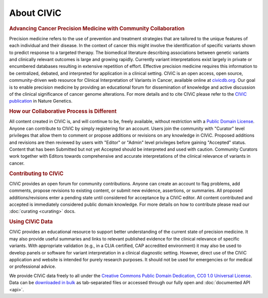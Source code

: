 About CIViC
===========

.. rubric:: Advancing Cancer Precision Medicine with Community Collaboration

Precision medicine refers to the use of prevention and treatment strategies that are tailored to the unique features of each individual and their disease. In the context of cancer this might involve the identification of specific variants shown to predict response to a targeted therapy. The biomedical literature describing associations between genetic variants and clinically relevant outcomes is large and growing rapidly. Currently variant interpretations exist largely in private or encumbered databases resulting in extensive repetition of effort. Effective precision medicine requires this information to be centralized, debated, and interpreted for application in a clinical setting. CIViC is an open access, open source, community-driven web resource for Clinical Interpretation of Variants in Cancer, available online at `civicdb.org <http://civicdb.org>`_. Our goal is to enable precision medicine by providing an educational forum for dissemination of knowledge and active discussion of the clinical significance of cancer genome alterations. For more details and to cite CIViC please refer to the `CIViC publication <http://www.nature.com/ng/journal/v49/n2/full/ng.3774.html>`_ in Nature Genetics.

.. rubric:: How our Collaborative Process is Different

All content created in CIViC is, and will continue to be, freely available, without restriction with a `Public Domain License <https://creativecommons.org/publicdomain/zero/1.0/>`_. Anyone can contribute to CIViC by simply registering for an account. Users join the community with "Curator" level privileges that allow them to comment or propose additions or revisions on any knowledge in CIViC. Proposed additions and revisions are then reviewed by users with "Editor" or "Admin" level privileges before gaining "Accepted" status. Content that has been Submitted but not yet Accepted should be interpreted and used with caution. Community Curators work together with Editors towards comprehensive and accurate interpretations of the clinical relevance of variants in cancer.

.. rubric:: Contributing to CIViC

CIViC provides an open forum for community contributions. Anyone can create an account to flag problems, add comments, propose revisions to existing content, or submit new evidence, assertions, or summaries. All proposed additions/revisions enter a pending state until considered for acceptance by a CIViC editor. All content contributed and accepted is immediately considered public domain knowledge. For more details on how to contribute please read our :doc:`curating <curating>` docs.

.. rubric:: Using CIViC Data

CIViC provides an educational resource to support better understanding of the current state of precision medicine. It may also provide useful summaries and links to relevant published evidence for the clinical relevance of specific variants. With appropriate validation (e.g., in a CLIA certified, CAP accredited environment) it may also be used to develop panels or software for variant interpretation in a clinical diagnostic setting. However, direct use of the CIViC application and website is intended for purely research purposes. It should not be used for emergencies or for medical or professional advice.

We provide CIViC data freely to all under the `Creative Commons Public Domain Dedication, CC0 1.0 Universal License <https://creativecommons.org/publicdomain/zero/1.0/>`_. Data can be `downloaded in bulk <https://civicdb.org/releases>`_ as tab-separated files or accessed through our fully open and :doc:`documented API <api>`.   

.. tocTree::
   :maxdepth: 1
   :caption: Contents:

   about/participating
   about/meetings
   about/faq
   about/domain-experts
   about/partners
   about/data-clients
   about/figures
   about/acknowledgements
   about/citations


